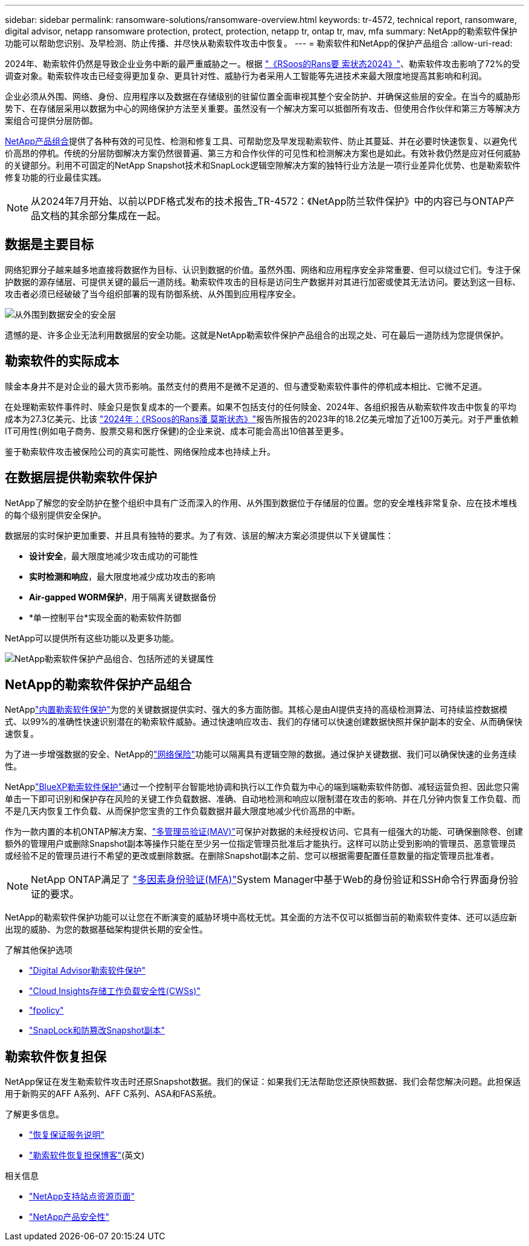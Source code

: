 ---
sidebar: sidebar 
permalink: ransomware-solutions/ransomware-overview.html 
keywords: tr-4572, technical report, ransomware, digital advisor, netapp ransomware protection, protect, protection, netapp tr, ontap tr, mav, mfa 
summary: NetApp的勒索软件保护功能可以帮助您识别、及早检测、防止传播、并尽快从勒索软件攻击中恢复。 
---
= 勒索软件和NetApp的保护产品组合
:allow-uri-read: 


[role="lead"]
2024年、勒索软件仍然是导致企业业务中断的最严重威胁之一。根据 https://news.sophos.com/en-us/2024/04/30/the-state-of-ransomware-2024/["《RSoos的Rans要 索状态2024》"^]、勒索软件攻击影响了72%的受调查对象。勒索软件攻击已经变得更加复杂、更具针对性、威胁行为者采用人工智能等先进技术来最大限度地提高其影响和利润。

企业必须从外围、网络、身份、应用程序以及数据在存储级别的驻留位置全面审视其整个安全防护、并确保这些层的安全。在当今的威胁形势下、在存储层采用以数据为中心的网络保护方法至关重要。虽然没有一个解决方案可以抵御所有攻击、但使用合作伙伴和第三方等解决方案组合可提供分层防御。

<<NetApp的勒索软件保护产品组合,NetApp产品组合>>提供了各种有效的可见性、检测和修复工具、可帮助您及早发现勒索软件、防止其蔓延、并在必要时快速恢复、以避免代价高昂的停机。传统的分层防御解决方案仍然很普遍、第三方和合作伙伴的可见性和检测解决方案也是如此。有效补救仍然是应对任何威胁的关键部分。利用不可固定的NetApp Snapshot技术和SnapLock逻辑空隙解决方案的独特行业方法是一项行业差异化优势、也是勒索软件修复功能的行业最佳实践。


NOTE: 从2024年7月开始、以前以PDF格式发布的技术报告_TR-4572：《NetApp防兰软件保护》中的内容已与ONTAP产品文档的其余部分集成在一起。



== 数据是主要目标

网络犯罪分子越来越多地直接将数据作为目标、认识到数据的价值。虽然外围、网络和应用程序安全非常重要、但可以绕过它们。专注于保护数据的源存储层、可提供关键的最后一道防线。勒索软件攻击的目标是访问生产数据并对其进行加密或使其无法访问。要达到这一目标、攻击者必须已经破破了当今组织部署的现有防御系统、从外围到应用程序安全。

image:ransomware-solution-layers.png["从外围到数据安全的安全层"]

遗憾的是、许多企业无法利用数据层的安全功能。这就是NetApp勒索软件保护产品组合的出现之处、可在最后一道防线为您提供保护。



== 勒索软件的实际成本

赎金本身并不是对企业的最大货币影响。虽然支付的费用不是微不足道的、但与遭受勒索软件事件的停机成本相比、它微不足道。

在处理勒索软件事件时、赎金只是恢复成本的一个要素。如果不包括支付的任何赎金、2024年、各组织报告从勒索软件攻击中恢复的平均成本为27.3亿美元、比该 https://assets.sophos.com/X24WTUEQ/at/9brgj5n44hqvgsp5f5bqcps/sophos-state-of-ransomware-2024-wp.pdf["2024年：《RSoos的Rans潘 莫斯状态》"^]报告所报告的2023年的18.2亿美元增加了近100万美元。对于严重依赖IT可用性(例如电子商务、股票交易和医疗保健)的企业来说、成本可能会高出10倍甚至更多。

鉴于勒索软件攻击被保险公司的真实可能性、网络保险成本也持续上升。



== 在数据层提供勒索软件保护

NetApp了解您的安全防护在整个组织中具有广泛而深入的作用、从外围到数据位于存储层的位置。您的安全堆栈非常复杂、应在技术堆栈的每个级别提供安全保护。

数据层的实时保护更加重要、并且具有独特的要求。为了有效、该层的解决方案必须提供以下关键属性：

* *设计安全*，最大限度地减少攻击成功的可能性
* *实时检测和响应*，最大限度地减少成功攻击的影响
* *Air-gapped WORM保护*，用于隔离关键数据备份
* *单一控制平台*实现全面的勒索软件防御


NetApp可以提供所有这些功能以及更多功能。

image:ransomware-solution-benefits.png["NetApp勒索软件保护产品组合、包括所述的关键属性"]



== NetApp的勒索软件保护产品组合

NetApplink:../ransomware-solutions/ransomware-protection.html["内置勒索软件保护"]为您的关键数据提供实时、强大的多方面防御。其核心是由AI提供支持的高级检测算法、可持续监控数据模式、以99%的准确性快速识别潜在的勒索软件威胁。通过快速响应攻击、我们的存储可以快速创建数据快照并保护副本的安全、从而确保快速恢复。

为了进一步增强数据的安全、NetApp的link:../ransomware-solutions/ransomware-cyber-vaulting.html["网络保险"]功能可以隔离具有逻辑空隙的数据。通过保护关键数据、我们可以确保快速的业务连续性。

NetApplink:../ransomware-solutions/ransomware-bluexp-protection.html["BlueXP勒索软件保护"]通过一个控制平台智能地协调和执行以工作负载为中心的端到端勒索软件防御、减轻运营负担、因此您只需单击一下即可识别和保护存在风险的关键工作负载数据、准确、自动地检测和响应以限制潜在攻击的影响、并在几分钟内恢复工作负载、而不是几天内恢复工作负载、从而保护您宝贵的工作负载数据并最大限度地减少代价高昂的中断。

作为一款内置的本机ONTAP解决方案、link:../multi-admin-verify/index.html["多管理员验证(MAV)"]可保护对数据的未经授权访问、它具有一组强大的功能、可确保删除卷、创建额外的管理用户或删除Snapshot副本等操作只能在至少另一位指定管理员批准后才能执行。这样可以防止受到影响的管理员、恶意管理员或经验不足的管理员进行不希望的更改或删除数据。在删除Snapshot副本之前、您可以根据需要配置任意数量的指定管理员批准者。


NOTE: NetApp ONTAP满足了 https://www.netapp.com/pdf.html?item=/media/17055-tr4647pdf.pdf["多因素身份验证(MFA)"^]System Manager中基于Web的身份验证和SSH命令行界面身份验证的要求。

NetApp的勒索软件保护功能可以让您在不断演变的威胁环境中高枕无忧。其全面的方法不仅可以抵御当前的勒索软件变体、还可以适应新出现的威胁、为您的数据基础架构提供长期的安全性。

.了解其他保护选项
* link:../ransomware-solutions/ransomware-active-iq.html["Digital Advisor勒索软件保护"]
* link:../ransomware-solutions/ransomware-CI-workload-security.html["Cloud Insights存储工作负载安全性(CWSs)"]
* link:../ransomware-solutions/ransomware-fpolicy.html["fpolicy"]
* link:../ransomware-solutions/ransomware-snaplock-tamperproof-snapshots.html["SnapLock和防篡改Snapshot副本"]




== 勒索软件恢复担保

NetApp保证在发生勒索软件攻击时还原Snapshot数据。我们的保证：如果我们无法帮助您还原快照数据、我们会帮您解决问题。此担保适用于新购买的AFF A系列、AFF C系列、ASA和FAS系统。

.了解更多信息。
* https://www.netapp.com/how-to-buy/sales-terms-and-conditions/additional-terms/ransomware-recovery-guarantee/["恢复保证服务说明"^]
* https://www.netapp.com/blog/ransomware-recovery-guarantee/["勒索软件恢复担保博客"^](英文)


.相关信息
* http://mysupport.netapp.com/ontap/resources["NetApp支持站点资源页面"^]
* https://security.netapp.com/resources/["NetApp产品安全性"^]


